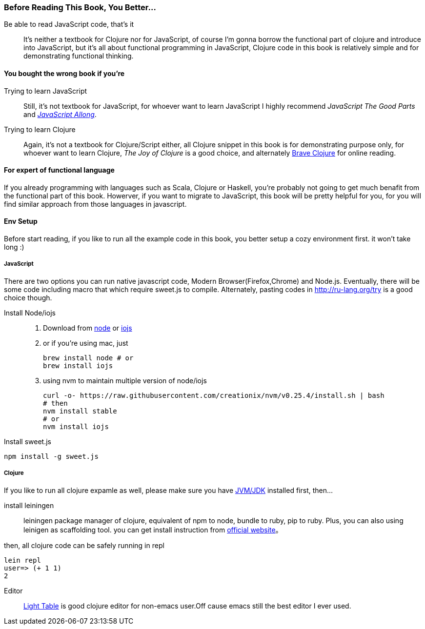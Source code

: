 === Before Reading This Book, You Better...

Be able to read JavaScript code, that's it::
It's neither a textbook for Clojure nor for JavaScript, of course I'm gonna borrow the functional part of clojure and introduce into JavaScript, but it's all about functional programming in JavaScript, Clojure code in this book is relatively simple and for demonstrating functional thinking.

==== You bought the wrong book if you're
Trying to learn JavaScript::
Still, it's not textbook for JavaScript, for whoever want to learn JavaScript I highly recommend _JavaScript The Good Parts_ and https://leanpub.com/javascriptallongesix/read[_JavaScript Allong_].

Trying to learn Clojure::
Again, it's not a textbook for Clojure/Script either, all Clojure snippet in this book is for demonstrating purpose only, for whoever want to learn Clojure, _The Joy of Clojure_ is a good choice, and alternately http://braveclojure.com/[Brave Clojure] for online reading.

==== For expert of functional language
If you already programming with languages such as Scala, Clojure or Haskell, you're probably not going to get much benafit from the functional part of this book. Howerver, if you want to migrate to JavaScript, this book will be pretty helpful for you, for you will find similar approach from those languages in javascript.

==== Env Setup
Before start reading, if you like to run all the example code in this book, you better setup a cozy environment first. it won't take long :)

===== JavaScript

There are two options you can run native javascript code, Modern Browser(Firefox,Chrome) and Node.js. Eventually, there will be some code including macro that which require sweet.js to compile. Alternately, pasting codes in http://ru-lang.org/try is a good choice though.

Install Node/iojs::

   1. Download from https://nodejs.org/[node] or https://iojs.org/[iojs]

   2. or if you're using mac, just

   brew install node # or
   brew install iojs

   3. using nvm to maintain multiple version of node/iojs

   curl -o- https://raw.githubusercontent.com/creationix/nvm/v0.25.4/install.sh | bash
   # then
   nvm install stable
   # or
   nvm install iojs


Install sweet.js::
----
npm install -g sweet.js
----

===== Clojure

If you like to run all clojure expamle as well, please make sure you have http://www.oracle.com/technetwork/java/javase/downloads/index.html[JVM/JDK] installed first, then...

install leiningen::
leiningen package manager of clojure, equivalent of npm to node, bundle to ruby, pip to ruby. Plus, you can also using leinigen as scaffolding tool. you can get install instruction from http://leiningen.org/[official website]。

then, all clojure code can be safely running in repl
----
lein repl
user=> (+ 1 1)
2
----

Editor::
http://lighttable.com/[Light Table] is good clojure editor for non-emacs user.Off cause emacs still the best editor I ever used.
